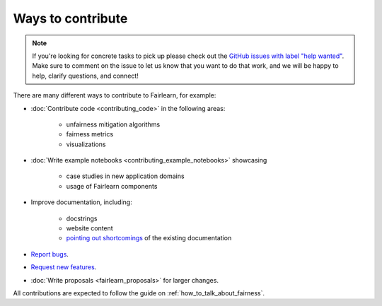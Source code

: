 Ways to contribute
==================

.. note::

    If you're looking for concrete tasks to pick up please check out the
    `GitHub issues with label "help wanted" <https://github.com/fairlearn/fairlearn/labels/help%20wanted>`_.
    Make sure to comment on the issue to let us know that you want to do that
    work, and we will be happy to help, clarify questions, and connect!

There are many different ways to contribute to Fairlearn, for example:

- :doc:`Contribute code <contributing_code>` in the following areas:

    - unfairness mitigation algorithms
    - fairness metrics
    - visualizations

- :doc:`Write example notebooks <contributing_example_notebooks>` showcasing

    - case studies in new application domains
    - usage of Fairlearn components
- Improve documentation, including:

    - docstrings
    - website content
    - `pointing out shortcomings <https://github.com/fairlearn/fairlearn/issues/new?assignees=&labels=Documentation&template=doc_improvement.md&title=>`_
      of the existing documentation
      
- `Report bugs <https://github.com/fairlearn/fairlearn/issues/new/choose>`_.
- `Request new features <https://github.com/fairlearn/fairlearn/issues/new/choose>`_.
- :doc:`Write proposals <fairlearn_proposals>` for larger changes.

All contributions are expected to follow the guide on
:ref:`how_to_talk_about_fairness`.
